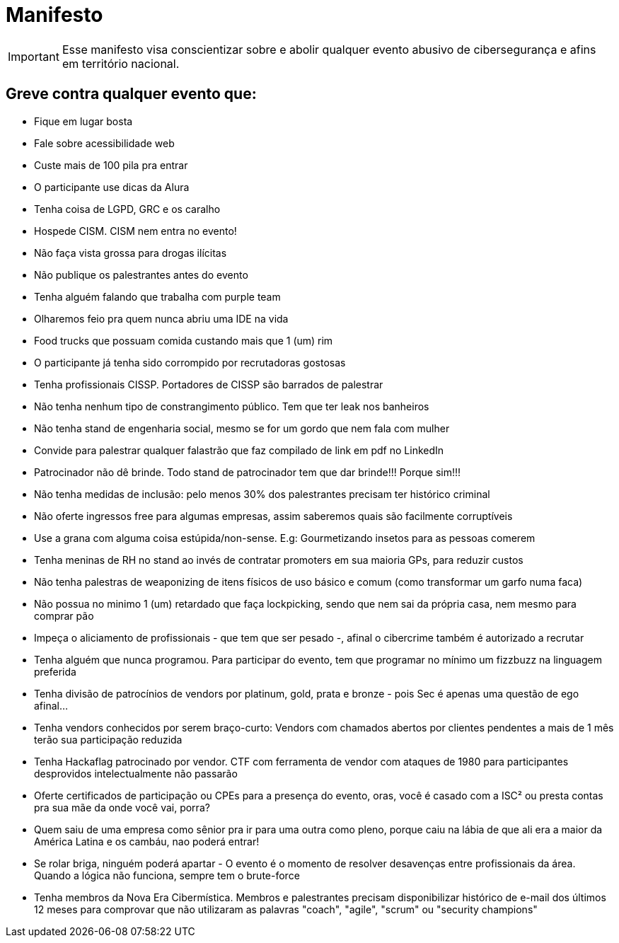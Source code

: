 = Manifesto
:stylesheet: asciidoc-classic.css

IMPORTANT: Esse manifesto visa conscientizar sobre e abolir qualquer evento abusivo de cibersegurança e afins em território nacional.

== Greve contra qualquer evento que:

- Fique em lugar bosta
- Fale sobre acessibilidade web
- Custe mais de 100 pila pra entrar
- O participante use dicas da Alura
- Tenha coisa de LGPD, GRC e os caralho
- Hospede CISM. CISM nem entra no evento!
- Não faça vista grossa para drogas ilícitas
- Não publique os palestrantes antes do evento
- Tenha alguém falando que trabalha com purple team
- Olharemos feio pra quem nunca abriu uma IDE na vida
- Food trucks que possuam comida custando mais que 1 (um) rim
- O participante já tenha sido corrompido por recrutadoras gostosas
- Tenha profissionais CISSP. Portadores de CISSP são barrados de palestrar
- Não tenha nenhum tipo de constrangimento público. Tem que ter leak nos banheiros
- Não tenha stand de engenharia social, mesmo se for um gordo que nem fala com mulher
- Convide para palestrar qualquer falastrão que faz compilado de link em pdf no LinkedIn
- Patrocinador não dê brinde. Todo stand de patrocinador tem que dar brinde!!! Porque sim!!!
- Não tenha medidas de inclusão: pelo menos 30% dos palestrantes precisam ter histórico criminal
- Não oferte ingressos free para algumas empresas, assim saberemos quais são facilmente corruptíveis
- Use a grana com alguma coisa estúpida/non-sense. E.g: Gourmetizando insetos para as pessoas comerem
- Tenha meninas de RH no stand ao invés de contratar promoters em sua maioria GPs, para reduzir custos
- Não tenha palestras de weaponizing de itens físicos de uso básico e comum (como transformar um garfo numa faca)
- Não possua no minimo 1 (um) retardado que faça lockpicking, sendo que nem sai da própria casa, nem mesmo para comprar pão
- Impeça o aliciamento de profissionais - que tem que ser pesado -, afinal o cibercrime também é autorizado a recrutar
- Tenha alguém que nunca programou. Para participar do evento, tem que programar no mínimo um fizzbuzz na linguagem preferida
- Tenha divisão de patrocínios de vendors por platinum, gold, prata e bronze - pois Sec é apenas uma questão de ego afinal...
- Tenha vendors conhecidos por serem braço-curto: Vendors com chamados abertos por clientes pendentes a mais de 1 mês terão sua participação reduzida
- Tenha Hackaflag patrocinado por vendor. CTF com ferramenta de vendor com ataques de 1980 para participantes desprovidos intelectualmente não passarão
- Oferte certificados de participação ou CPEs para a presença do evento, oras, você é casado com a ISC² ou presta contas pra sua mãe da onde você vai, porra?
- Quem saiu de uma empresa como sênior pra ir para uma outra como pleno, porque caiu na lábia de que ali era a maior da América Latina e os cambáu, nao poderá entrar!
- Se rolar briga, ninguém poderá apartar - O evento é o momento de resolver desavenças entre profissionais da área. Quando a lógica não funciona, sempre tem o brute-force
- Tenha membros da Nova Era Cibermística. Membros e palestrantes precisam disponibilizar histórico de e-mail dos últimos 12 meses para comprovar que não utilizaram as palavras "coach", "agile", "scrum" ou "security champions"